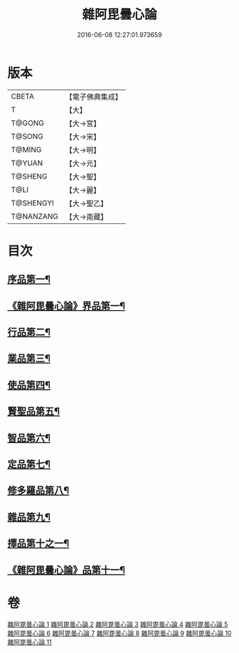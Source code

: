 #+TITLE: 雜阿毘曇心論 
#+DATE: 2016-06-08 12:27:01.973659

* 版本
 |     CBETA|【電子佛典集成】|
 |         T|【大】     |
 |    T@GONG|【大→宮】   |
 |    T@SONG|【大→宋】   |
 |    T@MING|【大→明】   |
 |    T@YUAN|【大→元】   |
 |   T@SHENG|【大→聖】   |
 |      T@LI|【大→麗】   |
 | T@SHENGYI|【大→聖乙】  |
 | T@NANZANG|【大→南藏】  |

* 目次
** [[file:KR6l0017_001.txt::001-0869c7][序品第一¶]]
** [[file:KR6l0017_001.txt::001-0870b10][《雜阿毘曇心論》界品第一¶]]
** [[file:KR6l0017_002.txt::002-0880c19][行品第二¶]]
** [[file:KR6l0017_003.txt::003-0888a12][業品第三¶]]
** [[file:KR6l0017_004.txt::004-0899c13][使品第四¶]]
** [[file:KR6l0017_005.txt::005-0907c23][賢聖品第五¶]]
** [[file:KR6l0017_006.txt::006-0916c7][智品第六¶]]
** [[file:KR6l0017_007.txt::007-0923c26][定品第七¶]]
** [[file:KR6l0017_008.txt::008-0931b21][修多羅品第八¶]]
** [[file:KR6l0017_009.txt::009-0942b23][雜品第九¶]]
** [[file:KR6l0017_010.txt::010-0950b6][擇品第十之一¶]]
** [[file:KR6l0017_011.txt::011-0963c24][《雜阿毘曇心論》品第十一¶]]

* 卷
[[file:KR6l0017_001.txt][雜阿毘曇心論 1]]
[[file:KR6l0017_002.txt][雜阿毘曇心論 2]]
[[file:KR6l0017_003.txt][雜阿毘曇心論 3]]
[[file:KR6l0017_004.txt][雜阿毘曇心論 4]]
[[file:KR6l0017_005.txt][雜阿毘曇心論 5]]
[[file:KR6l0017_006.txt][雜阿毘曇心論 6]]
[[file:KR6l0017_007.txt][雜阿毘曇心論 7]]
[[file:KR6l0017_008.txt][雜阿毘曇心論 8]]
[[file:KR6l0017_009.txt][雜阿毘曇心論 9]]
[[file:KR6l0017_010.txt][雜阿毘曇心論 10]]
[[file:KR6l0017_011.txt][雜阿毘曇心論 11]]

